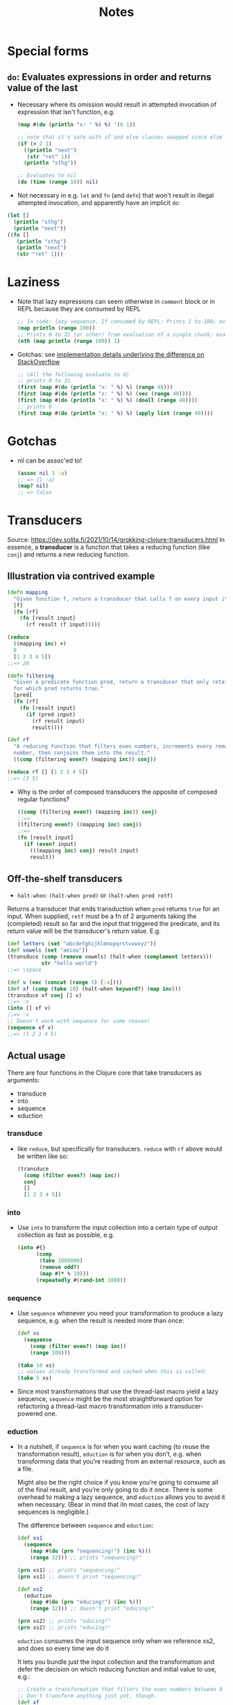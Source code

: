 #+TITLE: Notes


* Special forms

** ~do~: Evaluates expressions in order and returns value of the last

- Necessary where its omission would result in attempted invocation of expression that isn't function, e.g.
  #+begin_src clojure
  (map #(do (println "x: " %) %) '(0 1))

  ;; note that it's safe with if and else clauses swapped since else isn't evaluated
  (if (> 2 1)
    ((println "next")
     (str "ret" 1))
    (println "sthg"))

  ;; Evaluates to nil
  (do (time (range 10)) nil)
  #+end_src

- Not necessary in e.g. ~let~ and ~fn~ (and ~defn~) that won't result in illegal attempted invocation, and apparently have an implicit ~do~:
#+begin_src clojure
(let []
  (println "sthg")
  (println "next"))
((fn []
   (println "sthg")
   (println "next")
   (str "ret" 1)))
#+end_src


* Laziness

- Note that lazy expressions can seem otherwise in ~comment~ block or in REPL because they are consumed by REPL
  #+begin_src clojure
  ;; In code: lazy sequence. If consumed by REPL: Prints 1 to 100; evals to sequence of 100 nils.
  (map println (range 100))
  ;; Prints 0 to 31 (or other) from evaluation of a single chunk; evals to nil (println value).
  (nth (map println (range 100)) 1)
  #+end_src

- Gotchas: see [[https://stackoverflow.com/questions/39957310/map-not-quite-lazy][implementation details underlying the difference on StackOverflow]]
  #+begin_src clojure
  ;; (All the following evaluate to 0)
  ;; prints 0 to 31
  (first (map #(do (println "x: " %) %) (range 40)))
  (first (map #(do (println "x: " %) %) (vec (range 40))))
  (first (map #(do (println "x: " %) %) (doall (range 40))))
  ;; prints 0
  (first (map #(do (println "x: " %) %) (apply list (range 40))))
  #+end_src


* Gotchas

- nil can be assoc'ed to!
  #+begin_src clojure
  (assoc nil 1 :a)
  ;; => {1 :a}
  (map? nil)
  ;; => false
  #+end_src


* Transducers
Source: https://dev.solita.fi/2021/10/14/grokking-clojure-transducers.html
In essence, a *transducer* is a function that takes a reducing function (like ~conj~) and returns a new reducing function.

** Illustration via contrived example
#+begin_src clojure
(defn mapping
  "Given function f, return a transducer that calls f on every input it receives."
  [f]
  (fn [rf]
    (fn [result input]
      (rf result (f input)))))

(reduce
  ((mapping inc) +)
  0
  [1 2 3 4 5])
;;=> 20

(defn filtering
  "Given a predicate function pred, return a transducer that only retains items
  for which pred returns true."
  [pred]
  (fn [rf]
    (fn [result input]
      (if (pred input)
        (rf result input)
        result))))

(def rf
  "A reducing function that filters even numbers, increments every remaining
  number, then conjoins them into the result."
  ((comp (filtering even?) (mapping inc)) conj))

(reduce rf [] [1 2 3 4 5])
;;=> [3 5]
#+end_src

- Why is the order of composed transducers the opposite of composed regular functions?
  #+begin_src clojure
  ((comp (filtering even?) (mapping inc)) conj)
  ;;=>
  ((filtering even?) ((mapping inc) conj))
  ;;=>
  (fn [result input]
    (if (even? input)
      (((mapping inc) conj) result input)
      result))
  #+end_src

** Off-the-shelf transducers

- ~halt-when~: ~(halt-when pred)~ or ~(halt-when pred retf)~
Returns a transducer that ends transduction when ~pred~ returns ~true~ for an input. When supplied, ~retf~ must be a fn of 2 arguments taking the (completed) result so far and the input that triggered the predicate, and its return value
will be the transducer's return value. E.g.
#+begin_src clojure
(def letters (set "abcdefghijklmnopqrstuvwxyz"))
(def vowels (set "aeiou"))
(transduce (comp (remove vowels) (halt-when (complement letters)))
           str "hello world")
;;=> \space

(def v (vec (concat (range 5) [:x])))
(def xf (comp (take 10) (halt-when keyword?) (map inc)))
(transduce xf conj [] v)
;;=> :x
(into [] xf v)
;;=> :x
;; Doesn't work with sequence for some reason!
(sequence xf v)
;;=> (1 2 3 4 5)
#+end_src

** Actual usage

There are four functions in the Clojure core that take transducers as arguments:
- transduce
- into
- sequence
- eduction

*** transduce
- like ~reduce~, but specifically for transducers. ~reduce~ with ~rf~ above would be written like so:
  #+begin_src clojure
  (transduce
    (comp (filter even?) (map inc))
    conj
    []
    [1 2 3 4 5])
  #+end_src

*** into
- Use ~into~ to transform the input collection into a certain type of output collection as fast as possible, e.g.
  #+begin_src clojure
  (into #{}
        (comp
         (take 1000000)
         (remove odd?)
         (map #(* % 10)))
        (repeatedly #(rand-int 100)))
  #+end_src

*** sequence
- Use ~sequence~ whenever you need your transformation to produce a lazy sequence, e.g. when the result is needed more than once:
  #+begin_src clojure
  (def xs
    (sequence
      (comp (filter even?) (map inc))
      (range 100)))

  (take 10 xs)
  ;; values already transformed and cached when this is called:
  (take 5 xs)
  #+end_src
- Since most transformations that use the thread-last macro yield a lazy sequence, ~sequence~ might be the most straightforward option for refactoring a thread-last macro transformation into a transducer-powered one.

*** eduction
- In a nutshell, if ~sequence~ is for when you want caching (to reuse the transformation result), ~eduction~ is for when you don’t, e.g. when transforming data that you’re reading from an external resource, such as a file.

  Might also be the right choice if you know you’re going to consume all of the final result, and you’re only going to do it once. There is some overhead to making a lazy sequence, and ~eduction~ allows you to avoid it when necessary. (Bear in mind that iIn most cases, the cost of lazy sequences is negligible.)

  The difference between ~sequence~ and ~eduction~:
  #+begin_src clojure
  (def xs1
    (sequence
      (map #(do (prn "sequencing!") (inc %)))
      (range 32))) ;; prints "sequencing!"

  (prn xs1) ;; prints "sequencing!"
  (prn xs1) ;; doesn't print "sequencing!"

  (def xs2
    (eduction
      (map #(do (prn "educing!") (inc %)))
      (range 32))) ;; doesn't print "educing!"

  (prn xs2) ;; prints "educing!"
  (prn xs2) ;; prints "educing!"
  #+end_src

  ~eduction~ consumes the input sequence only when we reference xs2, and does so every time we do it

  It lets you bundle just the input collection and the transformation and defer the decision on which reducing function and initial value to use, e.g.:
  #+begin_src clojure
  ;; Create a transformation that filters the even numbers between 0 and 99 and increments the remaining numbers.
  ;; Don't transform anything just yet, though.
  (def xf
    (eduction
      (comp (filter even?) (map inc))
      (range 100)))

  ;; Apply the eduction to sum the transformed numbers.
  (reduce + 0 xf)
  ;;=> 2500

  ;; Apply the eduction to multiply each number by ten, then add them into a hash set.
  (reduce (fn [s n] (conj s (* n 10))) #{} xf)
  ;;=> #{950 530 410 970 70 430 370 110 ...}
  #+end_src

  Calling ~reduce~ on an eduction uses the transducer from the eduction to transform the reducing function given to ~reduce~. Only then does it carry out the transformation on the input collection that lives inside the eduction.



* Abstractions

** Protocols

- Source: https://flexiana.com/2021/08/on-the-nature-of-clojure-protocols

- What happens when you have ~defprotocol AProtocol~:
  - a var ~AProtocol~ is ~defonce~-d in the namespace ("so the reloads don't happen": as in when the ns is reloaded?)
  - a Clojure immutable map with protocol information will be constructed
  - a Java interface with Protocol methods and their signatures will be dynamically generated and loaded into the classloader
  - the protocol map mentioned above is ~alter-var-root~-ed to be the value of the ~AProtocol~ var

#+begin_src clojure
(defprotocol AProtocol
  (afn [this a] "A function"))
(type AProtocol)
;; => clojure.lang.PersistentArrayMap
#+end_src

*** Extending a protocol
- Each method brings its own issues! More below.

**** Implementing the Java interface
- I.e. ~defrecord~, ~deftype~, or ~reify~, specifying the protocol
- Fast execution path
- Caveat: On reload of ~defprotocol~ a new Java interface with name ~AProtocol~ is generated and loaded into the classloader. All existing objects that satisfy the protocol via interface implementation do so only for the old protocol, not the new. This can't be addressed for existing objects, but reloading the namespace with ~defrecord~ or ~deftype~ after reloading the namespace with ~defprotocol~ so it extends the new protocol prevents this problem for newly created ARecord objects.
  - This doesn't apply when ~extend~ is used
#+begin_src clojure
(defrecord ARecord []
  ex/AProtocol
  (afn [this a] nil))
#+end_src

**** Extending
- ~extend~, ~extend-type~, or ~extend-protocol~: adds the implementing type to the :impls key of the Protocol map.
- Slower than interface implementation, but can be done on already-defined types.
- Caveat: closing over a Protocol value excludes any subsequent protocol extensions, because the Protocol value is an immutable map.
#+begin_src clojure
(def is-aprotocol? (partial satisfies? AProtocol))

(extend-protocol AProtocol
  String
  (afn [this a] nil))

(:impls AProtocol)
;; =>
{java.lang.String {:afn ...}}
(satisfies? AProtocol "X")
;; => true
(is-aprotocol? "X")
;; => false
#+end_src

**** Extend via metadata
- Caveat: doesn't actually satisfy the protocol
#+begin_src clojure
(defprotocol AProtocol
  :extend-via-metadata true
  (afn [this a] "A function"))

(def impl ^{`afn (fn [this a] nil)} [])

;; functions work
(afn ^{`afn (fn [this a] nil)} [] 1)
;; => nil
;; but satisfies? doesn't
(satisfies? AProtocol impl)
;; => false
#+end_src

*** Miscellaneous tip
If you’re having issues with mysterious exceptions about objects not satisfying protocols you expect them to, remove AOT compiled class files from your classpath (e.g. in the ~target~ folder) and try again.


* Performance

** Mutability
- ~deftype~ options for mutable fields: ~volatile-mutable~ and ~unsynchronized-mutable~
  - ~volatile-mutable~: field will be marked as volatile, which in Java means the variable is stored in main memory, not in the CPU cache. This provides a data consistency guarantee that all threads will observe the updated value immediately.
    - used "when the field is going to be written to by one thread and read from multiple threads": not multi-threaded contexts on general???
  - ~unsynchronized-mutable~: backed by a regular Java mutable field, and may be stored in the CPU cache.
    - for use in single-threaded contexts.

** Collections
Based on some rough benchmarking:
- ~(coll k)~ vs ~(get coll k)~
  - dead even for maps
  - ~(coll k)~ has a clear advantage on sets: ~get~ takes 1.3 to over 1.5 times as long
- ~(coll k)~ vs ~(get coll k)~ vs ~(nth coll k)~
  - ~nth~ clear winner over ~get~ on strings
  - performance differences unclear on vectors, though ~nth~ seems very consistent and possibly the fastest
- ~(coll k)~ and ~(k coll)~ are dead even

** Equality
- ~identical?~ seems to have a razor-thin edge over ~.equals~, which again seems to have a small edge over ~=~


* Macro scrap heap

- Second line works: correctly expanded and evaluated at runtime. First doesn't because map is applied to its last, quoted i.e. literal expression, whereas the values resulting from expanding it are needed instead--and that information isn't available at compile(?) time.
#+begin_src clojure
(defmacro unwrap-refs-test-macro [e ref-attrs]
  (->> (map (fn [k] `(update ~k :db/id)) `(rest ~ref-attrs))
       (cons `(update ~'e (first ~ref-attrs) :db/id))
       (cons '->)))
(defn unwrap-refs [e ref-attrs]
  (unwrap-refs-test-macro e ref-attrs))
#+end_src

- The converse, a macro calling a function: Don't quite recall what goes wrong, but presumably compile-time resolution is attemped and fails?
#+begin_src clojure
(defn unwrap-refs-fn [e ref-attrs]
  (->> (map (fn [k] `(update ~k :db/id)) (vec (rest ref-attrs)))
       (cons `(update ~e ~(first ref-attrs) :db/id))
       (cons '->)))
(defmacro unwrap-refs [e ref-attrs]
  (unwrap-refs-fn @(resolve e) @(resolve ref-attrs)))
#+end_src
